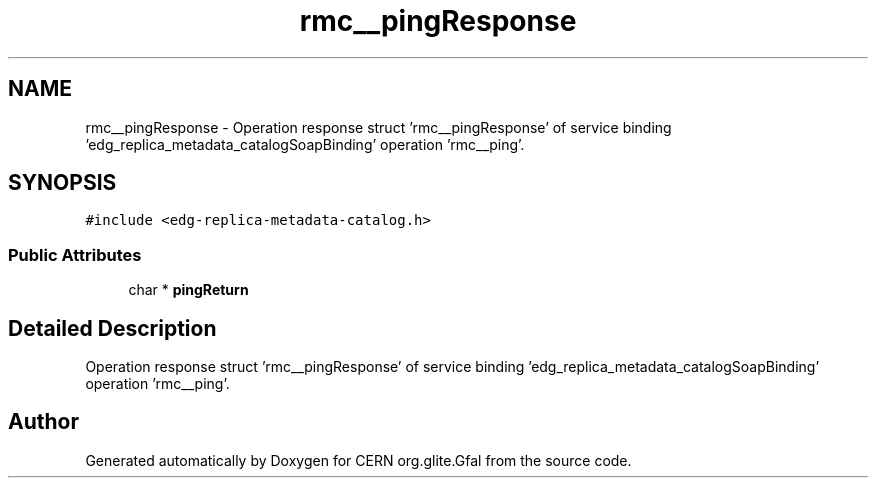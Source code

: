 .TH "rmc__pingResponse" 3 "12 Apr 2011" "Version 1.90" "CERN org.glite.Gfal" \" -*- nroff -*-
.ad l
.nh
.SH NAME
rmc__pingResponse \- Operation response struct 'rmc__pingResponse' of service binding 'edg_replica_metadata_catalogSoapBinding' operation 'rmc__ping'.  

.PP
.SH SYNOPSIS
.br
.PP
\fC#include <edg-replica-metadata-catalog.h>\fP
.PP
.SS "Public Attributes"

.in +1c
.ti -1c
.RI "char * \fBpingReturn\fP"
.br
.in -1c
.SH "Detailed Description"
.PP 
Operation response struct 'rmc__pingResponse' of service binding 'edg_replica_metadata_catalogSoapBinding' operation 'rmc__ping'. 
.PP


.SH "Author"
.PP 
Generated automatically by Doxygen for CERN org.glite.Gfal from the source code.
